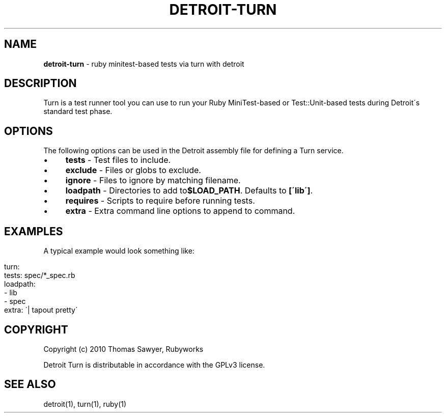 .\" generated with Ronn/v0.7.3
.\" http://github.com/rtomayko/ronn/tree/0.7.3
.
.TH "DETROIT\-TURN" "5" "October 2011" "" ""
.
.SH "NAME"
\fBdetroit\-turn\fR \- ruby minitest\-based tests via turn with detroit
.
.SH "DESCRIPTION"
Turn is a test runner tool you can use to run your Ruby MiniTest\-based or Test::Unit\-based tests during Detroit\'s standard test phase\.
.
.SH "OPTIONS"
The following options can be used in the Detroit assembly file for defining a Turn service\.
.
.IP "\(bu" 4
\fBtests\fR \- Test files to include\.
.
.IP "\(bu" 4
\fBexclude\fR \- Files or globs to exclude\.
.
.IP "\(bu" 4
\fBignore\fR \- Files to ignore by matching filename\.
.
.IP "\(bu" 4
\fBloadpath\fR \- Directories to add to\fB$LOAD_PATH\fR\. Defaults to \fB[\'lib\']\fR\.
.
.IP "\(bu" 4
\fBrequires\fR \- Scripts to require before running tests\.
.
.IP "\(bu" 4
\fBextra\fR \- Extra command line options to append to command\.
.
.IP "" 0
.
.SH "EXAMPLES"
A typical example would look something like:
.
.IP "" 4
.
.nf

turn:
  tests: spec/*_spec\.rb
  loadpath:
    \- lib
    \- spec
  extra: \'| tapout pretty\'
.
.fi
.
.IP "" 0
.
.SH "COPYRIGHT"
Copyright (c) 2010 Thomas Sawyer, Rubyworks
.
.P
Detroit Turn is distributable in accordance with the GPLv3 license\.
.
.SH "SEE ALSO"
detroit(1), turn(1), ruby(1)
